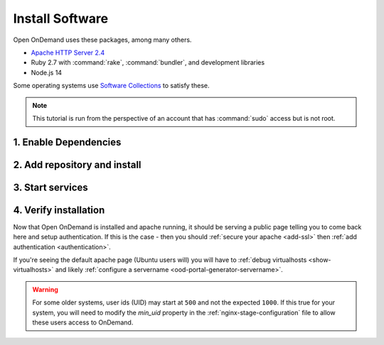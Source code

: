 .. _install-software:

Install Software
================

Open OnDemand uses these packages, among many others.

- `Apache HTTP Server 2.4`_
- Ruby 2.7 with :command:`rake`, :command:`bundler`, and development
  libraries
- Node.js 14

Some operating systems use `Software Collections`_ to satisfy these.

.. note::

   This tutorial is run from the perspective of an account that has
   :command:`sudo` access but is not root.

1. Enable Dependencies
----------------------

.. tabs::

   .. tab:: CentOS 7

      .. code-block:: sh

         sudo yum install centos-release-scl epel-release


   .. tab:: RockyLinux 8

      .. code-block:: sh

         sudo dnf config-manager --set-enabled powertools
         sudo dnf install epel-release
         sudo dnf module enable ruby:2.7 nodejs:14

   .. tab:: RHEL 7

      .. warning::

         You may also need to enable the *Optional* channel and
         attach a subscription providing access to RHSCL to be able to use this
         repository.

      .. code-block:: sh

         sudo yum install epel-release
         sudo subscription-manager repos --enable=rhel-server-rhscl-7-rpms


   .. tab:: RHEL 8

      .. warning::

         You may also need to enable the *Optional* channel and
         attach a subscription providing access to RHSCL to be able to use this
         repository.

      .. code-block:: sh

         sudo dnf config-manager --set-enabled powertools
         sudo dnf install epel-release
         sudo dnf module enable ruby:2.7 nodejs:14
         sudo subscription-manager repos --enable codeready-builder-for-rhel-8-x86_64-rpms


2. Add repository and install
-----------------------------

   .. tabs::

      .. tab:: yum/dnf

         .. code-block:: sh

            sudo yum install https://yum.osc.edu/ondemand/{{ ondemand_version }}/ondemand-release-web-{{ ondemand_version }}-1.noarch.rpm

            sudo yum install ondemand


      .. tab:: apt

         .. code-block:: sh

            sudo apt install apt-transport-https ca-certificates
            wget -O /tmp/ondemand-release-web_{{ ondemand_version }}.0_all.deb https://apt.osc.edu/ondemand/{{ ondemand_version }}/ondemand-release-web_{{ ondemand_version }}.0_all.deb
            sudo apt install /tmp/ondemand-release-web_{{ ondemand_version }}.0_all.deb
            sudo apt update

            sudo apt install ondemand

3. Start services
-----------------

   .. tabs::

      .. tab:: RHEL/CentOS 7

        .. code-block:: sh

          sudo systemctl start httpd24-httpd
          sudo systemctl enable httpd24-httpd


      .. tab:: RHEL/CentOS/Rocky 8

         .. code-block:: sh

          sudo systemctl start httpd
          sudo systemctl enable httpd

      .. tab:: Ubuntu

         .. code-block:: sh

          sudo systemctl start apache2
          sudo systemctl enable apache2

4. Verify installation
----------------------

Now that Open OnDemand is installed and apache running, it should be serving
a public page telling you to come back here and setup authentication.  If this
is the case - then you should :ref:`secure your apache <add-ssl>` then :ref:`add authentication <authentication>`.

If you're seeing the default apache page (Ubuntu users will) you will have to :ref:`debug virtualhosts <show-virtualhosts>`
and likely :ref:`configure a servername <ood-portal-generator-servername>`.


.. warning::

    For some older systems, user ids (UID) may start at ``500`` and not the
    expected ``1000``. If this true for your system, you will need to modify the
    `min_uid` property in the :ref:`nginx-stage-configuration` file to allow these
    users access to OnDemand.

.. _software collections: https://www.softwarecollections.org/en/
.. _apache http server 2.4: https://www.softwarecollections.org/en/scls/rhscl/httpd24/
.. _ohio supercomputer center: https://www.osc.edu/